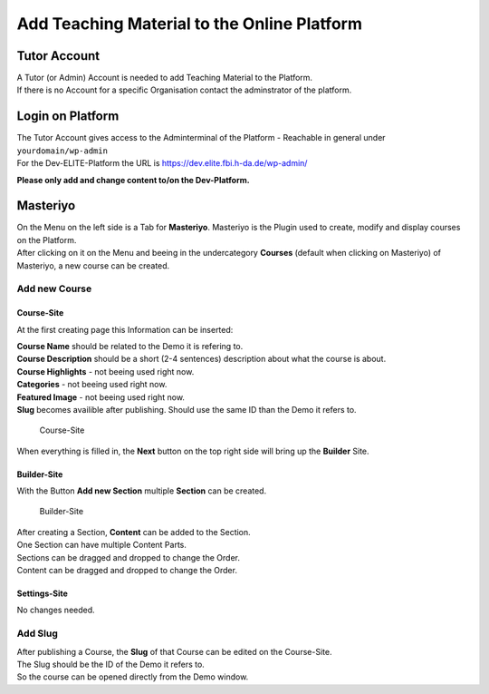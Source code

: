 Add Teaching Material to the Online Platform
============================================

Tutor Account
-------------

| A Tutor (or Admin) Account is needed to add Teaching Material to the
  Platform.
| If there is no Account for a specific Organisation contact the
  adminstrator of the platform.

Login on Platform
-----------------

| The Tutor Account gives access to the Adminterminal of the Platform -
  Reachable in general under ``yourdomain/wp-admin``
| For the Dev-ELITE-Platform the URL is
  https://dev.elite.fbi.h-da.de/wp-admin/

**Please only add and change content to/on the Dev-Platform.**

Masteriyo
---------

| On the Menu on the left side is a Tab for **Masteriyo**. Masteriyo is
  the Plugin used to create, modify and display courses on the Platform.
| After clicking on it on the Menu and beeing in the undercategory
  **Courses** (default when clicking on Masteriyo) of Masteriyo, a new
  course can be created.

Add new Course
~~~~~~~~~~~~~~

Course-Site
^^^^^^^^^^^

At the first creating page this Information can be inserted:

| **Course Name** should be related to the Demo it is refering to.
| **Course Description** should be a short (2-4 sentences) description
  about what the course is about.
| **Course Highlights** - not beeing used right now.
| **Categories** - not beeing used right now.
| **Featured Image** - not beeing used right now.
| **Slug** becomes availible after publishing. Should use the same ID
  than the Demo it refers to.

.. figure:: create_new_course.png
   :alt: Course-Site

   Course-Site

When everything is filled in, the **Next** button on the top right side
will bring up the **Builder** Site.

Builder-Site
^^^^^^^^^^^^

With the Button **Add new Section** multiple **Section** can be created.

.. figure:: builder.png
   :alt: Builder-Site

   Builder-Site

| After creating a Section, **Content** can be added to the Section.
| One Section can have multiple Content Parts.

| Sections can be dragged and dropped to change the Order.
| Content can be dragged and dropped to change the Order.

Settings-Site
^^^^^^^^^^^^^

No changes needed.

Add Slug
~~~~~~~~

| After publishing a Course, the **Slug** of that Course can be edited
  on the Course-Site.
| The Slug should be the ID of the Demo it refers to.
| So the course can be opened directly from the Demo window.
